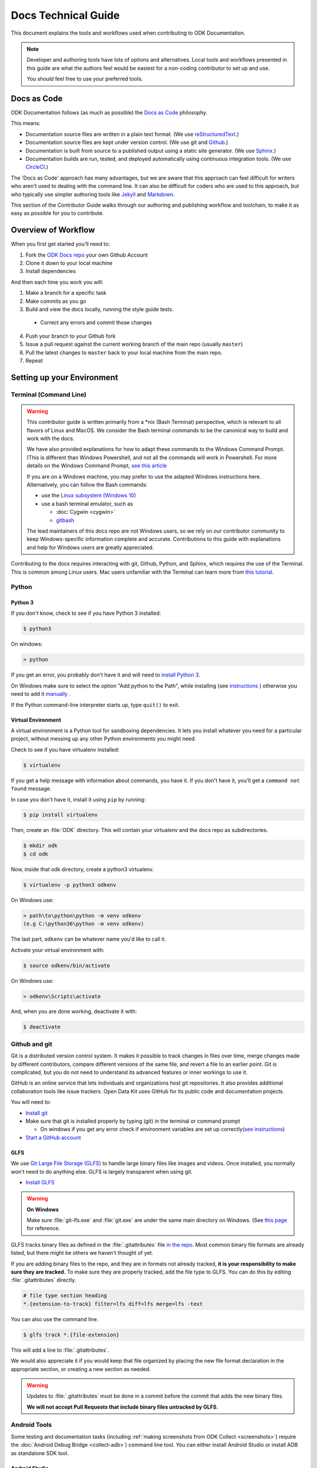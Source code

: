 Docs Technical Guide
==========================

This document explains the tools and workflows used 
when contributing to ODK Documentation.

.. note::

  Developer and authoring tools 
  have lots of options and alternatives. 
  Local tools and workflows presented in this guide 
  are what the authors feel would be easiest 
  for a non-coding contributor to set up and use.
  
  You should feel free
  to use your preferred tools.

.. _docs-as-code:

Docs as Code
----------------

ODK Documentation follows 
(as much as possible) 
the `Docs as Code`_ philosophy. 

.. _Docs as Code: http://www.writethedocs.org/guide/docs-as-code/ 

This means:

- Documentation source files are written in a plain text format. 
  (We use `reStructuredText`_.)
- Documentation source files are kept under version control.
  (We use git and `Github`_.)
- Documentation is built from source 
  to a published output using a 
  static site generator. 
  (We use `Sphinx`_.)
- Documentation builds are 
  run, tested, and deployed automatically 
  using continuous integration tools. 
  (We use `CircleCI`_.)

.. _reStructuredText: http://docutils.sourceforge.net/rst.html
.. _Github: http://github.com
.. _Sphinx: http://sphinx-doc.org
.. _CircleCI: https://circleci.com

The 'Docs as Code' approach has many advantages, 
but we are aware that this approach can feel difficult 
for writers who aren't used to dealing with the command line. 
It can also be difficult for coders who are used to this approach, 
but who typically use simpler authoring tools 
like `Jekyll`_ and `Markdown`_. 

.. _Jekyll: http://jekyllrb.com
.. _Markdown: https://guides.github.com/features/mastering-markdown/

This section of the Contributor Guide 
walks through our authoring and publishing workflow and toolchain, 
to make it as easy as possible for you to contribute.

.. _docs-workflow-overview:

Overview of Workflow
-----------------------

When you first get started you'll need to:

1. Fork the `ODK Docs repo`_ your own Github Account
2. Clone it down to your local machine
3. Install dependencies

.. _ODK Docs repo: https://github.com/opendatakit/docs

And then each time you work you will:

1. Make a branch for a specific task
2. Make commits as you go
3. Build and view the docs locally,
   running the style guide tests.

  - Correct any errors 
    and commit those changes

4. Push your branch to your Github fork
5. Issue a pull request 
   against the current working branch 
   of the main repo (usually ``master``)
6. Pull the latest changes to ``master``
   back to your local machine from the main repo.
7. Repeat

.. _docs-dev-setup:

Setting up your Environment
----------------------------

.. _docs-terminal:

Terminal (Command Line)
~~~~~~~~~~~~~~~~~~~~~~~~~~~

.. warning::

  This contributor guide is written primarily from a \*nix (Bash Terminal) perspective, which is relevant to all flavors of Linux and MacOS. We consider the Bash terminal commands to be the canonical way to build and work with the docs.

  We have also provided explanations for how to adapt these commands to the Windows Command Prompt. (This is different than Windows Powershell, and not all the commands will work in Powershell. For more details on the Windows Command Prompt, `see this article <https://www.lifewire.com/how-to-open-command-prompt-2618089>`_

  If you are on a Windows machine, you may prefer to use the adapted Windows instructions here. Alternatively, you can follow the Bash commands:

  - use the `Linux subsystem (Windows 10) <https://www.howtogeek.com/249966/how-to-install-and-use-the-linux-bash-shell-on-windows-10/>`_
  - use a bash terminal emulator, such as

    - :doc:`Cygwin <cygwin>`
    - `gitbash <https://git-for-windows.github.io/>`_

  The lead maintainers of this docs repo are not Windows users, so we rely on our contributor community to keep Windows-specific information complete and accurate. Contributions to this guide with explanations and help for Windows users are greatly appreciated.

Contributing to the docs requires interacting with git, Github, Python, and Sphinx, which requires the use of the Terminal. This is common among Linux users. Mac users unfamiliar with the Terminal can learn more from `this tutorial <https://computers.tutsplus.com/tutorials/navigating-the-terminal-a-gentle-introduction--mac-3855>`_.

.. _docs-python:

Python
~~~~~~~~

.. _docs-python3:

Python 3
""""""""""""

If you don't know, check to see if you have Python 3 installed:


.. code-block:: console

  $ python3

On windows:

.. code-block:: doscon

   > python


If you get an error, you probably don't have it and will need to `install Python 3 <https://www.python.org/downloads/>`_.

On Windows make sure to select the option "Add python to the Path", while installing (see `instructions <https://www.youtube.com/watch?v=oHOiqFs_x8Y>`_ ) otherwise you need to add it `manually <https://youtu.be/UTUlp6L2zkw>`_ .

If the Python command-line interpreter starts up, type ``quit()`` to exit.

.. _docs-venv:

Virtual Environment
""""""""""""""""""""""""

A virtual environment is a Python tool for sandboxing dependencies. It lets you install whatever you need for a particular project, without messing up any other Python environments you might need.

Check to see if you have virtualenv installed:

.. code-block:: console

  $ virtualenv

If you get a help message with information about commands, you have it. If you don't have it, you'll get a ``command not found`` message.

In case you don't have it, install it using ``pip`` by running:

.. code-block:: console

  $ pip install virtualenv

Then, create an :file:`ODK` directory. This will contain your virtualenv and the docs repo as subdirectories.

.. code-block:: console

  $ mkdir odk
  $ cd odk

Now, inside that odk directory, create a python3 virtualenv.

.. code-block:: console

  $ virtualenv -p python3 odkenv

On Windows use:

.. code-block:: doscon

  > path\to\python\python -m venv odkenv
  (e.g C:\python36\python -m venv odkenv)

The last part, ``odkenv`` can be whatever name you'd like to call it.

Activate your virtual environment with:

.. code-block:: console

  $ source odkenv/bin/activate

On Windows use:

.. code-block:: doscon

  > odkenv\Scripts\activate


And, when you are done working, deactivate it with:

.. code-block:: console

  $ deactivate


.. _docs-gh-git:

Github and git
~~~~~~~~~~~~~~~~~

Git is a distributed version control system. It makes it possible to track changes in files over time, merge changes made by different contributors, compare different versions of the same file, and revert a file to an earlier point. Git is complicated, but you do not need to understand its advanced features or inner workings to use it.

GitHub is an online service that lets individuals and organizations host git repositories. It also provides additional collaboration tools like issue trackers. Open Data Kit uses GitHub for its public code and documentation projects.

You will need to:

- `Install git <https://git-scm.com/downloads>`_
-  Make sure that git is installed properly by typing (git) in the terminal or command prompt

   - On windows if you get any error check if environment variables are set up correctly(`see instructions <https://stackoverflow.com/questions/26620312/installing-git-in-path-with-github-client-for-windows#answer-34767523>`_)

- `Start a GitHub account <https://github.com/>`_

.. _glfs:

GLFS
""""""

We use `Git Large File Storage (GLFS)  <https://git-lfs.github.com/>`_ to handle large binary files like images and videos. Once installed, you normally won't need to do anything else. GLFS is largely transparent when using git.

- `Install GLFS <https://git-lfs.github.com/>`_


.. warning::

  **On Windows**

  Make sure :file:`git-lfs.exe` and  :file:`git.exe` are under the same main  directory on Windows. (See `this page <https://github.com/git-lfs/git-lfs/issues/919>`_ for reference.

GLFS tracks binary files as defined in the :file:`.gitattributes` file `in the repo <https://github.com/opendatakit/docs/blob/master/.gitattributes>`_. Most common binary file formats are already listed, but there might be others we haven't thought of yet.

If you are adding binary files to the repo, and they are in formats not already tracked, **it is your responsibility to make sure they are tracked.** To make sure they are properly tracked, add the file type to GLFS. You can do this by editing :file:`.gitattributes` directly.

.. code-block:: none

  # file type section heading
  *.{extension-to-track} filter=lfs diff=lfs merge=lfs -text

You can also use the command line.

.. code-block:: console

  $ glfs track *.{file-extension}

This will add a line to :file:`.gitattributes`.

We would also appreciate it if you would keep that file organized by placing the new file format declaration in the appropriate section, or creating a new section as needed.

.. warning::

  Updates to :file:`.gitattributes` must be done in a commit before the commit that adds the new binary files.

  **We will not accept Pull Requests that include binary files untracked by GLFS.**


.. _android-tools:

Android Tools
~~~~~~~~~~~~~~~~~

Some testing and documentation tasks (including :ref:`making screenshots from ODK Collect <screenshots>`) require the :doc:`Android Debug Bridge <collect-adb>`) command line tool. You can either install Android Studio or install ADB as standalone SDK tool.

.. _android-studio:

Android Studio
""""""""""""""""""

:abbr:`ADB (Android Debug Bridge)` is part of `Android Studio <https://developer.android.com/studio/index.html>`_. This is the best way to get :command:`adb` if you plan to do any other Android development. It *should* be installed by default when you install Android Studio. To use it from the command line, you'll need to add the SDK Platform tools to your path.

On Mac, add the following to your :file:`.bash_profile`

.. note::

    On Windows, you have to run Android Studio once to complete the Installation of ADB. The tool can be found in :file:`C:/Users/your user name/AppData/Local/Android/sdk/platform-tools`. You need to add it to the environment variable path, use the following command:

    .. code-block:: none

        set PATH=%PATH%;C:\Users\your user name\AppData\Local\Android\sdk\platform-tools


.. code-block:: sh

  export PATH=$PATH:~/Library/Android/sdk/tools/

.. warning::

  The path specified above assumes a default installation of Android Studio. You may have put Android Studio in a different location.

.. help for linux and windows users here would be good...

.. _docs-workflow-setup:

Getting Ready to Work
-----------------------

.. _fork-the-docs:

Fork the Docs
~~~~~~~~~~~~~~

Go to the `ODK Doc repo on Github <https://github.com/opendatakit/docs>`_ and use the :guilabel:`Fork` button (top right) to create your own copy. After the process completes, you'll be looking at your own fork on Github.

.. _clone-the-docs:

Clone Down to Local
~~~~~~~~~~~~~~~~~~~~~

From your own form of the repo on Github, select the :guilabel:`Clone or download` button. Copy the URI from the text box that opens up. It will be something like: ``https://github.com/your-gh-username/docs.git``

Open your terminal, and `cd` to your preferred directory. Then `git clone` the repo:

.. code-block:: console

  $ git clone https://github.com/your-github-username/docs.git
  .
  .
  .
  $ cd docs

The rest of the documentation assumes you are in the directory for the repo (the directory containing ``conf.py`` and ``index.rst``).

.. tip::
  - The ``clone`` command creates a new directory inside the current one. So you do not need to create a new `odk-docs` directory first.
  - As noted above, we recommend a master :file:`odk` directory that holds your virtualenv directory and your git repo in two separate subdirectories. So you would be in that master :file:`odk` directory when you clone down the repo.
  - Double check that right folders are in the right places

  .. code-block:: none

    - odk/
      - odkenv/
      - docs/

.. _upstream-the-docs:

Set the Upstream Remote
~~~~~~~~~~~~~~~~~~~~~~~~~~~

When you clone down a repo, the local copy calls your GitHub copy ``origin``. You should also set ``upstream`` as the name of the original, main GitHub repo.


.. code-block:: console

  $ git remote add upstream https://github.com/opendatakit/docs.git

Or in Windows:

.. code-block:: doscon

  > git remote add upstream https://github.com/opendatakit/docs.git

Run ``git remote -v`` to check the status, you should see something like this:

.. code-block:: console

  $ origin https://github.com/your-github-username/docs.git (fetch)
  $ origin https://github.com/your-github-username/docs.git (push)
  $ upstream https://github.com/opendatakit/docs.git (fetch)
  $ upstream https://github.com/opendatakit/docs.git (push)

.. _install-doc-dependencies:

Install Dependencies
~~~~~~~~~~~~~~~~~~~~~~~

The first time you clone down the repo, you'll need to install the dependencies. Make sure you have your Python 3 virtual environment set up and activated in the docs repo and then:

.. code-block:: console

  $ pip install -r requirements.txt

.. note::

  If you are working on the design, testing, or deployment of the docs, you might find the need to install an additional PyPi package. If you do, please update the requirements.txt file with ``pip freeze > requirements.txt``. Pull Requests which change :file:`requirements.txt` should include a note about why the new packages are needed.

.. note::

  If you have problems when running the Sphinx commands (see below), you may have a dependency issue. Try running ``pip install -r requirements.txt`` again.

.. _docs-workflow-details:

Workflow Details
-------------------

.. _git-pull-the-docs:

Pull in Updates from Upstream
~~~~~~~~~~~~~~~~~~~~~~~~~~~~~~~

You probably won't need to do this the first time, but you should always pull in any changes from the main repository before working.


.. code-block:: console

  $ git pull upstream

.. note::

  If you get this message:

  .. code-block:: none

        You asked to pull from the remote 'upstream', but did not specify a branch.
        Because this is not the default configured remote for your current branch,
        you must specify a branch on the command line.


  Try running ``git pull upstream master`` instead.

.. _git-branch-the-docs:

Make a New Branch
~~~~~~~~~~~~~~~~~~~

Choose a specific, deliverable task to work on. This should be an `active issue from our issue tracker on GitHub <https://github.com/opendatakit/docs/issues>`_.

Create a new branch in which you will work on this specific issue. The branch name should briefly describe what you are doing. For example, the original author of this contributor guide worked in a branch called ``contributing``. Also, make sure that all the branches are derived from the ``master`` branch to avoid intermixing of commits.

.. code-block:: console

  $ git checkout -b branch-name

.. tip::

  Branch names should be short, lowercase, and use hyphens for separators.

  Good branch names:

  - ``getting-started-guide``
  - ``contributing``
  - ``fix-issue-13``

  Bad branch names:

  - ``getting started guide``
  - ``Getting started guide``
  - ``Getting_started_guide``
  - ``writing-the-getting-started-guide-adammichaelwood-july-2017-draft``

.. _write-the-docs:

Work on the Docs
~~~~~~~~~~~~~~~~~~~

Write and edit files in your favorite editor.


.. _build-the-docs:

Build, View, and Debug
~~~~~~~~~~~~~~~~~~~~~~~~

To build the documentation into a viewable website:

.. code-block:: console

  $ sphinx-build -b dirhtml . build

This calls the sphinx-build utility. The :option:`-b` switch specifies the builder, which in this case is ``html`` -- as opposed to other builders like ``pdf``. The ``.`` refers to the current directory (the build source) and ``build`` refers to the target of the build (the built files will be put into a directory labeled ``build``).

When you run the build, you may see error or warning messages. These indicate potential problems with the documentation, like:

- syntax errors
- broken links
- terms not included in the glossary

Error and warning messages include a file name and line number for tracking them down. Try to resolve all your errors and warnings before issuing a pull request. However, if this is not possible, please add a note in your pull request so that we can help you debug the problem.

**We will not merge Pull Requests that have warnings or errors in them.**

.. note::

  Because of `a bug in Sphinx <https://github.com/sphinx-doc/sphinx/issues/2617>`_, the line numbers in error and warning messages will be off by the length of `rst_prolog` in :file:`conf.py`.


To view the documentation in your web browser, you can use Python's built-in web server.

.. code-block:: console

  $ cd build
  $ python -m http.server 8000

Then open your browser and go to `http://localhost:8000 <http://localhost:8000>`_.

Read through your doc edits in the browser and correct any issues in your source files. You'll need to shut down the web server (:kbd:`CTRL C`) before rebuilding, then return to the main directory of the repo ( ``cd ..`` ).

It's a good idea to delete the ``build`` directory before each rebuild.

.. code-block:: console

  $ rm -rf build
  $ sphinx-build -b dirhtml . build

.. tip::

  The script ``b.sh`` is a utility script that can be run to build the directory. It not only saves typing effort but will also become the canonical build script for us, so it's good to get used to it from now.

.. _push-the-docs:

Push Your Branch
~~~~~~~~~~~~~~~~~~

Once your work on the issue is completed, add the files you've changed or created additionally, and write a relevant commit message describing the changes.

.. code-block:: console

  $ git add my_changed_files
  $ git commit -m "A small but relevant commit message"

Then it's time to push the changes. The first time you do this on any branch, you'll need to specify the branch name:

.. code-block:: console

  $ git push origin branch-name

After that, you only need to use the :command:`push` command:

.. code-block:: console

  $ git push


(Note: ``origin`` is the local label for your GitHub fork.)

.. _pr-the-docs:

Issue a Pull Request
~~~~~~~~~~~~~~~~~~~~~~

A pull request (or PR) is a request from you to the ODK Docs maintainers, for us to pull in your changes to the main repo.

Go the `main docs repo on GitHub <https://github.com/opendatakit/docs>`_. You'll see a message there referencing your recently pushed branches. Select :guilabel:`Compare & pull request` to start a pull request.

Follow GitHub's instructions. The :guilabel:`Base fork` should be the main repo, and :guilabel:`base` should be ``master``. Your repo and working fork should be listed beside them. (This should all populate by default, but you should double check.) If there is a green **Able to be merged** message, you can proceed.

You must include a PR comment. Things to include:

- A summary of what you did.
- A note about anything that probably should have been done, but you didn't do.
- A note about any new work this PR will create.
- The issue number you are working on. If the PR completes the issue, include the text ``Closes #`` and the issue number.
- A note about any errors or warnings, and why you did not or could not resolve them.
- A note justifying any changes to requirements.txt
- A note about any difficulties, questions, or concerns that came up while working on this issue.

Complete the pull request. The maintainers will review it as quickly as possible. If there are any problems the maintainers can't deal with, they will reach out to you.

.. note::

   If you happen to rename any document file(:file:`*.rst`), then be sure that you add the redirect in your PR.

   To add the redirect go to :file:`s3_website.yml` and uncomment the **redirects:** line. Add a mapping from the old file name to the new file name below the **redirects:** line, one mapping per line. Several examples of how to format these are shown in the comments.

   For example you rename a file to :file:`newcheck.rst` from :file:`oldcheck.rst`, then to add the redirect:

   .. code-block:: yaml

     redirects:
      /oldcheck: /newcheck


.. _keep-working-the-docs:

Keep Going
~~~~~~~~~~~

Once the PR is merged, you'll need to pull in the changes from the main repo ( ``upstream`` ) into your local copy.

.. code-block:: console

  $ git checkout master
  $ git pull upstream master

Then you should push those change to your copy on GitHub ( ``origin`` ).

.. code-block:: console

  $ git push

If you want to delete your branch from before, you can do that:

.. code-block:: console

  $ git branch -d branch-name

Now you can find a new issue to work on, create a new branch, and get to work...
